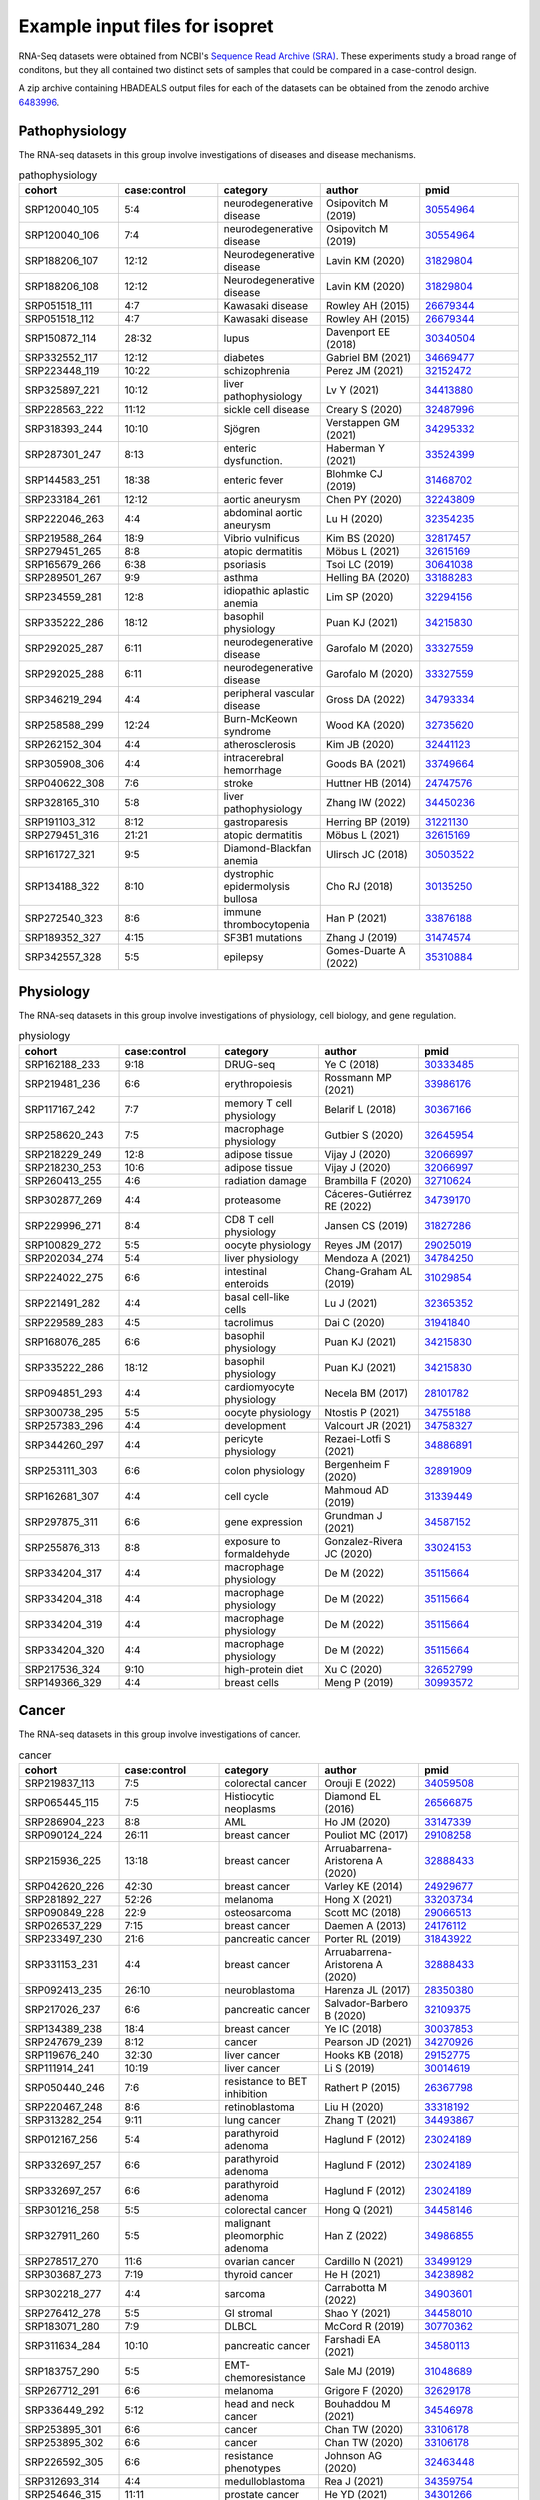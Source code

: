 .. _rstexamples:
===============================
Example input files for isopret
===============================

RNA-Seq datasets were obtained from NCBI's `Sequence Read Archive (SRA) <https://www.ncbi.nlm.nih.gov/sra>`_.
These experiments study a broad range of conditons, but they all contained two distinct sets of
samples that could be compared in a case-control design.

A zip archive containing HBADEALS output files for each of the datasets can be obtained
from the zenodo archive `6483996 <https://zenodo.org/record/6483996>`_.

.. _33524399: https://pubmed.ncbi.nlm.nih.gov/33524399/
.. _31468702: https://pubmed.ncbi.nlm.nih.gov/31468702/
.. _30641038: https://pubmed.ncbi.nlm.nih.gov/30641038/
.. _33876188: https://pubmed.ncbi.nlm.nih.gov/33876188/
.. _34413880: https://pubmed.ncbi.nlm.nih.gov/34413880/
.. _34295332: https://pubmed.ncbi.nlm.nih.gov/34295332/
.. _32152472: https://pubmed.ncbi.nlm.nih.gov/32152472/
.. _30554964: https://pubmed.ncbi.nlm.nih.gov/30554964/
.. _34669477: https://pubmed.ncbi.nlm.nih.gov/34669477/
.. _33749664: https://pubmed.ncbi.nlm.nih.gov/33749664/
.. _32243809: https://pubmed.ncbi.nlm.nih.gov/32243809/
.. _30340504: https://pubmed.ncbi.nlm.nih.gov/30340504/
.. _31829804: https://pubmed.ncbi.nlm.nih.gov/31829804/
.. _32817457: https://pubmed.ncbi.nlm.nih.gov/32817457/
.. _33188283: https://pubmed.ncbi.nlm.nih.gov/33188283/
.. _30503522: https://pubmed.ncbi.nlm.nih.gov/30503522/
.. _32487996: https://pubmed.ncbi.nlm.nih.gov/32487996/
.. _31474574: https://pubmed.ncbi.nlm.nih.gov/31474574/
.. _32735620: https://pubmed.ncbi.nlm.nih.gov/32735620/
.. _32615169: https://pubmed.ncbi.nlm.nih.gov/32615169/
.. _32441123: https://pubmed.ncbi.nlm.nih.gov/32441123/
.. _31221130: https://pubmed.ncbi.nlm.nih.gov/31221130/
.. _30135250: https://pubmed.ncbi.nlm.nih.gov/30135250/
.. _33327559: https://pubmed.ncbi.nlm.nih.gov/33327559/
.. _32294156: https://pubmed.ncbi.nlm.nih.gov/32294156/
.. _34793334: https://pubmed.ncbi.nlm.nih.gov/34793334/
.. _26679344: https://pubmed.ncbi.nlm.nih.gov/26679344/
.. _34450236: https://pubmed.ncbi.nlm.nih.gov/34450236/
.. _34215830: https://pubmed.ncbi.nlm.nih.gov/34215830/
.. _32354235: https://pubmed.ncbi.nlm.nih.gov/32354235/
.. _35310884: https://pubmed.ncbi.nlm.nih.gov/35310884/
.. _24747576: https://pubmed.ncbi.nlm.nih.gov/24747576/


Pathophysiology
###############

The RNA-seq datasets in this group involve investigations of diseases and disease mechanisms.

.. csv-table:: pathophysiology
   :header: "cohort", "case:control", "category", "author", "pmid"
   :widths: 20, 20, 20, 20, 20

   SRP120040_105,5:4,neurodegenerative disease,Osipovitch M (2019),30554964_
   SRP120040_106,7:4,neurodegenerative disease,Osipovitch M (2019),30554964_
   SRP188206_107,12:12,Neurodegenerative disease,Lavin KM (2020),31829804_
   SRP188206_108,12:12,Neurodegenerative disease,Lavin KM (2020),31829804_
   SRP051518_111,4:7,Kawasaki disease,Rowley AH (2015),26679344_
   SRP051518_112,4:7,Kawasaki disease,Rowley AH (2015),26679344_
   SRP150872_114,28:32,lupus,Davenport EE (2018),30340504_
   SRP332552_117,12:12,diabetes,Gabriel BM (2021),34669477_
   SRP223448_119,10:22,schizophrenia,Perez JM (2021),32152472_
   SRP325897_221,10:12,liver pathophysiology,Lv Y (2021),34413880_
   SRP228563_222,11:12,sickle cell disease,Creary S (2020),32487996_
   SRP318393_244,10:10,Sjögren,Verstappen GM (2021),34295332_
   SRP287301_247,8:13,enteric dysfunction.,Haberman Y (2021),33524399_
   SRP144583_251,18:38,enteric fever,Blohmke CJ (2019),31468702_
   SRP233184_261,12:12,aortic aneurysm,Chen PY (2020),32243809_
   SRP222046_263,4:4,abdominal aortic aneurysm,Lu H (2020),32354235_
   SRP219588_264,18:9,Vibrio vulnificus,Kim BS (2020),32817457_
   SRP279451_265,8:8,atopic dermatitis,Möbus L (2021),32615169_
   SRP165679_266,6:38,psoriasis,Tsoi LC (2019),30641038_
   SRP289501_267,9:9,asthma,Helling BA (2020),33188283_
   SRP234559_281,12:8,idiopathic aplastic anemia,Lim SP (2020),32294156_
   SRP335222_286,18:12,basophil physiology,Puan KJ (2021),34215830_
   SRP292025_287,6:11,neurodegenerative disease,Garofalo M (2020),33327559_
   SRP292025_288,6:11,neurodegenerative disease,Garofalo M (2020),33327559_
   SRP346219_294,4:4,peripheral vascular disease,Gross DA (2022),34793334_
   SRP258588_299,12:24,Burn-McKeown syndrome,Wood KA (2020),32735620_
   SRP262152_304,4:4,atherosclerosis,Kim JB (2020),32441123_
   SRP305908_306,4:4,intracerebral hemorrhage,Goods BA (2021),33749664_
   SRP040622_308,7:6,stroke,Huttner HB (2014),24747576_
   SRP328165_310,5:8,liver pathophysiology,Zhang IW (2022),34450236_
   SRP191103_312,8:12,gastroparesis,Herring BP (2019),31221130_
   SRP279451_316,21:21,atopic dermatitis,Möbus L (2021),32615169_
   SRP161727_321,9:5,Diamond-Blackfan anemia,Ulirsch JC (2018),30503522_
   SRP134188_322,8:10,dystrophic epidermolysis bullosa,Cho RJ (2018),30135250_
   SRP272540_323,8:6,immune thrombocytopenia,Han P (2021),33876188_
   SRP189352_327,4:15,SF3B1 mutations,Zhang J (2019),31474574_
   SRP342557_328,5:5,epilepsy,Gomes-Duarte A (2022),35310884_



.. _32652799: https://pubmed.ncbi.nlm.nih.gov/32652799/
.. _35115664: https://pubmed.ncbi.nlm.nih.gov/35115664/
.. _29025019: https://pubmed.ncbi.nlm.nih.gov/29025019/
.. _32891909: https://pubmed.ncbi.nlm.nih.gov/32891909/
.. _31827286: https://pubmed.ncbi.nlm.nih.gov/31827286/
.. _30333485: https://pubmed.ncbi.nlm.nih.gov/30333485/
.. _33986176: https://pubmed.ncbi.nlm.nih.gov/33986176/
.. _34755188: https://pubmed.ncbi.nlm.nih.gov/34755188/
.. _34739170: https://pubmed.ncbi.nlm.nih.gov/34739170/
.. _28101782: https://pubmed.ncbi.nlm.nih.gov/28101782/
.. _34758327: https://pubmed.ncbi.nlm.nih.gov/34758327/
.. _30993572: https://pubmed.ncbi.nlm.nih.gov/30993572/
.. _32710624: https://pubmed.ncbi.nlm.nih.gov/32710624/
.. _31339449: https://pubmed.ncbi.nlm.nih.gov/31339449/
.. _32365352: https://pubmed.ncbi.nlm.nih.gov/32365352/
.. _34587152: https://pubmed.ncbi.nlm.nih.gov/34587152/
.. _31941840: https://pubmed.ncbi.nlm.nih.gov/31941840/
.. _34784250: https://pubmed.ncbi.nlm.nih.gov/34784250/
.. _32645954: https://pubmed.ncbi.nlm.nih.gov/32645954/
.. _34215830: https://pubmed.ncbi.nlm.nih.gov/34215830/
.. _34886891: https://pubmed.ncbi.nlm.nih.gov/34886891/
.. _33024153: https://pubmed.ncbi.nlm.nih.gov/33024153/
.. _31029854: https://pubmed.ncbi.nlm.nih.gov/31029854/
.. _32066997: https://pubmed.ncbi.nlm.nih.gov/32066997/
.. _30367166: https://pubmed.ncbi.nlm.nih.gov/30367166/

Physiology
##########

The RNA-seq datasets in this group involve investigations of physiology, cell biology, and gene regulation.

.. csv-table:: physiology
   :header: "cohort", "case:control", "category", "author", "pmid"
   :widths: 20, 20, 20, 20, 20

   SRP162188_233,9:18,DRUG-seq,Ye C (2018),30333485_
   SRP219481_236,6:6,erythropoiesis,Rossmann MP (2021),33986176_
   SRP117167_242,7:7,memory T cell physiology,Belarif L (2018),30367166_
   SRP258620_243,7:5,macrophage physiology,Gutbier S (2020),32645954_
   SRP218229_249,12:8,adipose tissue,Vijay J (2020),32066997_
   SRP218230_253,10:6,adipose tissue,Vijay J (2020),32066997_
   SRP260413_255,4:6,radiation damage,Brambilla F (2020),32710624_
   SRP302877_269,4:4,proteasome,Cáceres-Gutiérrez RE (2022),34739170_
   SRP229996_271,8:4,CD8 T cell physiology,Jansen CS (2019),31827286_
   SRP100829_272,5:5,oocyte physiology,Reyes JM (2017),29025019_
   SRP202034_274,5:4,liver physiology,Mendoza A (2021),34784250_
   SRP224022_275,6:6,intestinal enteroids,Chang-Graham AL (2019),31029854_
   SRP221491_282,4:4,basal cell-like cells,Lu J (2021),32365352_
   SRP229589_283,4:5,tacrolimus,Dai C (2020),31941840_
   SRP168076_285,6:6,basophil physiology,Puan KJ (2021),34215830_
   SRP335222_286,18:12,basophil physiology,Puan KJ (2021),34215830_
   SRP094851_293,4:4,cardiomyocyte physiology,Necela BM (2017),28101782_
   SRP300738_295,5:5,oocyte physiology,Ntostis P (2021),34755188_
   SRP257383_296,4:4,development,Valcourt JR (2021),34758327_
   SRP344260_297,4:4,pericyte physiology,Rezaei-Lotfi S (2021),34886891_
   SRP253111_303,6:6,colon physiology,Bergenheim F (2020),32891909_
   SRP162681_307,4:4,cell cycle,Mahmoud AD (2019),31339449_
   SRP297875_311,6:6,gene expression,Grundman J (2021),34587152_
   SRP255876_313,8:8,exposure to formaldehyde,Gonzalez-Rivera JC (2020),33024153_
   SRP334204_317,4:4,macrophage physiology,De M (2022),35115664_
   SRP334204_318,4:4,macrophage physiology,De M (2022),35115664_
   SRP334204_319,4:4,macrophage physiology,De M (2022),35115664_
   SRP334204_320,4:4,macrophage physiology,De M (2022),35115664_
   SRP217536_324,9:10,high-protein diet,Xu C (2020),32652799_
   SRP149366_329,4:4,breast cells,Meng P (2019),30993572_


.. _34903601: https://pubmed.ncbi.nlm.nih.gov/34903601/
.. _34458010: https://pubmed.ncbi.nlm.nih.gov/34458010/
.. _32463448: https://pubmed.ncbi.nlm.nih.gov/32463448/
.. _26566875: https://pubmed.ncbi.nlm.nih.gov/26566875/
.. _34493867: https://pubmed.ncbi.nlm.nih.gov/34493867/
.. _30014619: https://pubmed.ncbi.nlm.nih.gov/30014619/
.. _34301266: https://pubmed.ncbi.nlm.nih.gov/34301266/
.. _31048689: https://pubmed.ncbi.nlm.nih.gov/31048689/
.. _29108258: https://pubmed.ncbi.nlm.nih.gov/29108258/
.. _34546978: https://pubmed.ncbi.nlm.nih.gov/34546978/
.. _34580113: https://pubmed.ncbi.nlm.nih.gov/34580113/
.. _34986855: https://pubmed.ncbi.nlm.nih.gov/34986855/
.. _34359754: https://pubmed.ncbi.nlm.nih.gov/34359754/
.. _32109375: https://pubmed.ncbi.nlm.nih.gov/32109375/
.. _29066513: https://pubmed.ncbi.nlm.nih.gov/29066513/
.. _34238982: https://pubmed.ncbi.nlm.nih.gov/34238982/
.. _34458146: https://pubmed.ncbi.nlm.nih.gov/34458146/
.. _26367798: https://pubmed.ncbi.nlm.nih.gov/26367798/
.. _24929677: https://pubmed.ncbi.nlm.nih.gov/24929677/
.. _33203734: https://pubmed.ncbi.nlm.nih.gov/33203734/
.. _28350380: https://pubmed.ncbi.nlm.nih.gov/28350380/
.. _33499129: https://pubmed.ncbi.nlm.nih.gov/33499129/
.. _34059508: https://pubmed.ncbi.nlm.nih.gov/34059508/
.. _24176112: https://pubmed.ncbi.nlm.nih.gov/24176112/
.. _33147339: https://pubmed.ncbi.nlm.nih.gov/33147339/
.. _33318192: https://pubmed.ncbi.nlm.nih.gov/33318192/
.. _30037853: https://pubmed.ncbi.nlm.nih.gov/30037853/
.. _31843922: https://pubmed.ncbi.nlm.nih.gov/31843922/
.. _29152775: https://pubmed.ncbi.nlm.nih.gov/29152775/
.. _23024189: https://pubmed.ncbi.nlm.nih.gov/23024189/
.. _33106178: https://pubmed.ncbi.nlm.nih.gov/33106178/
.. _34270926: https://pubmed.ncbi.nlm.nih.gov/34270926/
.. _30770362: https://pubmed.ncbi.nlm.nih.gov/30770362/
.. _32629178: https://pubmed.ncbi.nlm.nih.gov/32629178/
.. _32888433: https://pubmed.ncbi.nlm.nih.gov/32888433/



Cancer
######

The RNA-seq datasets in this group involve investigations of cancer.

.. csv-table:: cancer
   :header: "cohort", "case:control", "category", "author", "pmid"
   :widths: 20, 20, 20, 20, 20

   SRP219837_113,7:5,colorectal cancer,Orouji E (2022),34059508_
   SRP065445_115,7:5,Histiocytic neoplasms,Diamond EL (2016),26566875_
   SRP286904_223,8:8,AML,Ho JM (2020),33147339_
   SRP090124_224,26:11,breast cancer,Pouliot MC (2017),29108258_
   SRP215936_225,13:18,breast cancer,Arruabarrena-Aristorena A (2020),32888433_
   SRP042620_226,42:30,breast cancer,Varley KE (2014),24929677_
   SRP281892_227,52:26,melanoma,Hong X (2021),33203734_
   SRP090849_228,22:9,osteosarcoma,Scott MC (2018),29066513_
   SRP026537_229,7:15,breast cancer,Daemen A (2013),24176112_
   SRP233497_230,21:6,pancreatic cancer,Porter RL (2019),31843922_
   SRP331153_231,4:4,breast cancer,Arruabarrena-Aristorena A (2020),32888433_
   SRP092413_235,26:10,neuroblastoma,Harenza JL (2017),28350380_
   SRP217026_237,6:6,pancreatic cancer,Salvador-Barbero B (2020),32109375_
   SRP134389_238,18:4,breast cancer,Ye IC (2018),30037853_
   SRP247679_239,8:12,cancer,Pearson JD (2021),34270926_
   SRP119676_240,32:30,liver cancer,Hooks KB (2018),29152775_
   SRP111914_241,10:19,liver cancer,Li S (2019),30014619_
   SRP050440_246,7:6,resistance to BET inhibition,Rathert P (2015),26367798_
   SRP220467_248,8:6,retinoblastoma,Liu H (2020),33318192_
   SRP313282_254,9:11,lung cancer,Zhang T (2021),34493867_
   SRP012167_256,5:4,parathyroid adenoma,Haglund F (2012),23024189_
   SRP332697_257,6:6,parathyroid adenoma,Haglund F (2012),23024189_
   SRP332697_257,6:6,parathyroid adenoma,Haglund F (2012),23024189_
   SRP301216_258,5:5,colorectal cancer,Hong Q (2021),34458146_
   SRP327911_260,5:5,malignant pleomorphic adenoma,Han Z (2022),34986855_
   SRP278517_270,11:6,ovarian cancer,Cardillo N (2021),33499129_
   SRP303687_273,7:19,thyroid cancer,He H (2021),34238982_
   SRP302218_277,4:4,sarcoma,Carrabotta M (2022),34903601_
   SRP276412_278,5:5,GI stromal ,Shao Y (2021),34458010_
   SRP183071_280,7:9,DLBCL,McCord R (2019),30770362_
   SRP311634_284,10:10,pancreatic cancer,Farshadi EA (2021),34580113_
   SRP183757_290,5:5,EMT-chemoresistance,Sale MJ (2019),31048689_
   SRP267712_291,6:6,melanoma,Grigore F (2020),32629178_
   SRP336449_292,5:12,head and neck cancer,Bouhaddou M (2021),34546978_
   SRP253895_301,6:6,cancer,Chan TW (2020),33106178_
   SRP253895_302,6:6,cancer,Chan TW (2020),33106178_
   SRP226592_305,6:6,resistance phenotypes,Johnson AG (2020),32463448_
   SRP312693_314,4:4,medulloblastoma,Rea J (2021),34359754_
   SRP254646_315,11:11,prostate cancer,He YD (2021),34301266_

.. _26873097: https://pubmed.ncbi.nlm.nih.gov/26873097/
.. _31434901: https://pubmed.ncbi.nlm.nih.gov/31434901/
.. _33897690: https://pubmed.ncbi.nlm.nih.gov/33897690/
.. _34128839: https://pubmed.ncbi.nlm.nih.gov/34128839/
.. _31844885: https://pubmed.ncbi.nlm.nih.gov/31844885/

Infectious disease
##################

The RNA-seq datasets in this group involve investigations of infectious disease.



.. csv-table:: infectious disease
   :header: "cohort", "case:control", "category", "author", "pmid"
   :widths: 20, 20, 20, 20, 20

   SRP049605_116,28:13,Lyme disease,Bouquet J (2016),26873097_
   SRP286302_118,6:6,Trypanosoma cruzi,Gil-Jaramillo N (2021),33897690_
   SRP095674_220,4:6,Schistosoma haematobium,Labuda LA (2020),31844885_
   SRP134018_250,15:24,Tuberculous meningitis,Rohlwink UK (2019),31434901_
   SRP320156_309,6:6,tuberculosis,Reichmann MT (2021),34128839_




